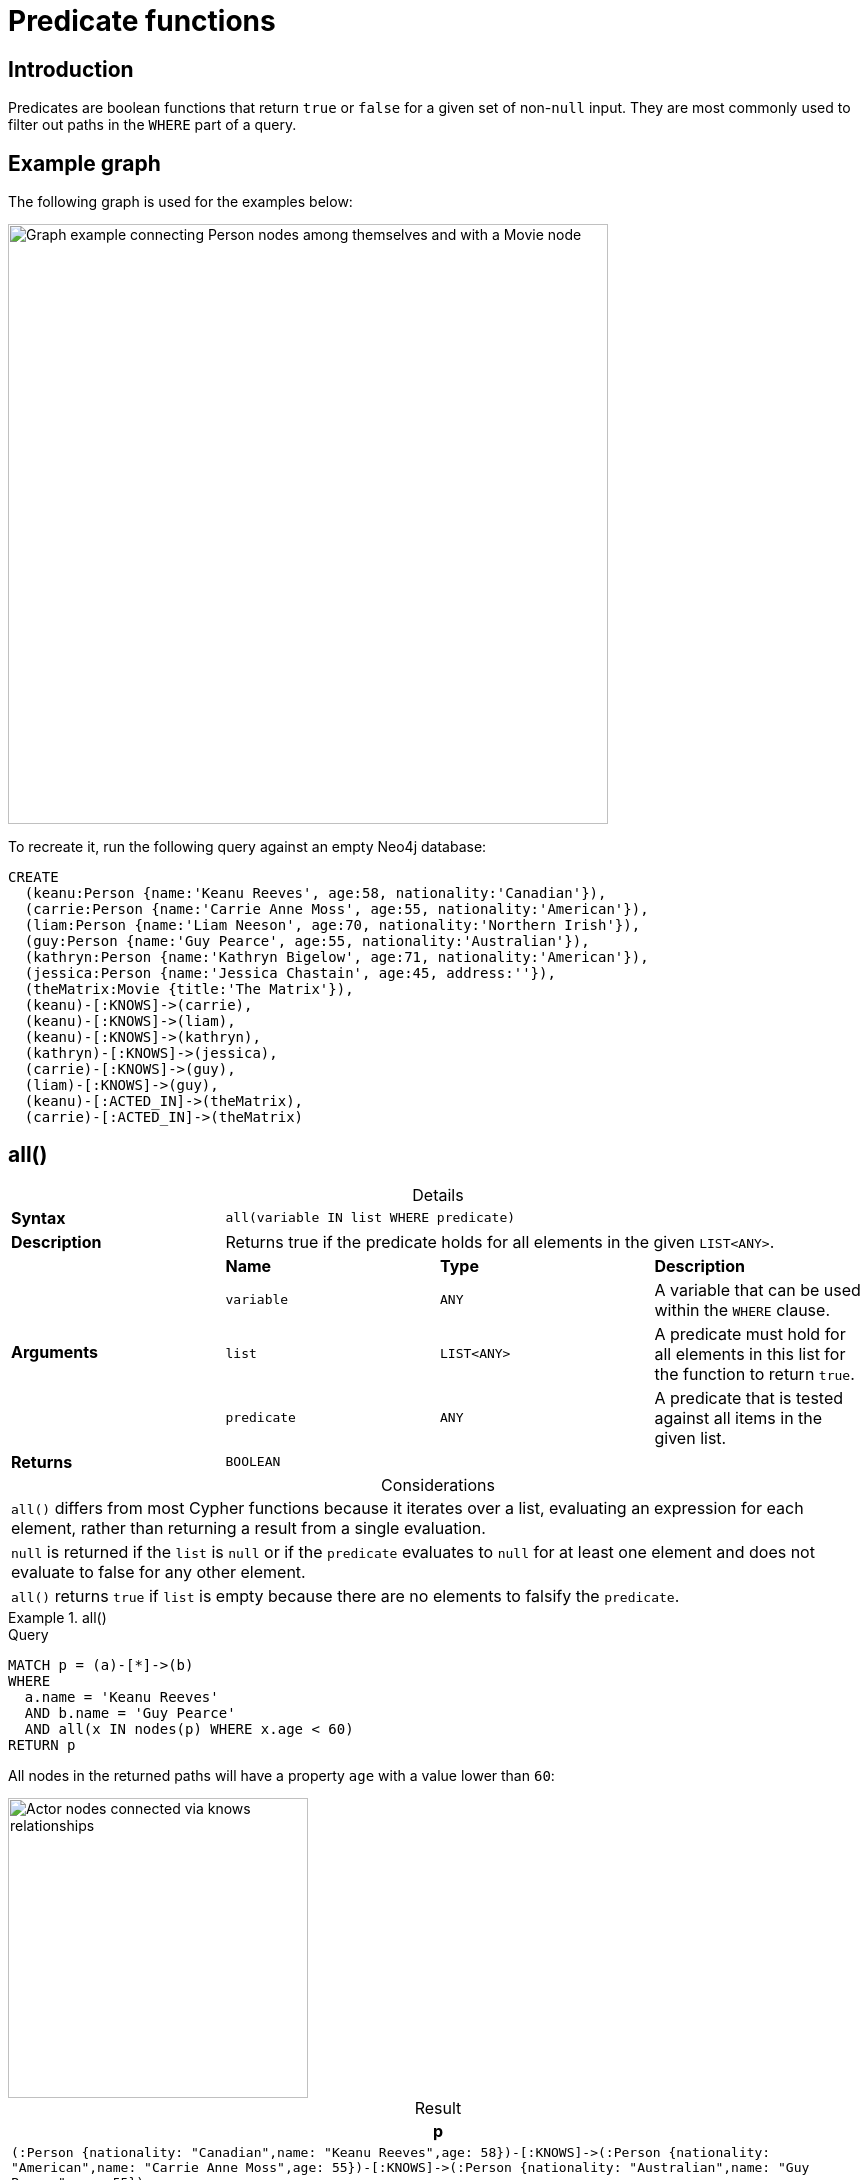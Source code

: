 :description: Predicates are boolean functions that return `true` or `false` for a given set of non-`null` input.
:table-caption!:

[[query-functions-predicate]]
= Predicate functions

== Introduction

Predicates are boolean functions that return `true` or `false` for a given set of non-`null` input.
They are most commonly used to filter out paths in the `WHERE` part of a query.

== Example graph

The following graph is used for the examples below:

image::graph-predicate-functions.svg[Graph example connecting Person nodes among themselves and with a Movie node,width=600,role=popup]

To recreate it, run the following query against an empty Neo4j database:

[source, cypher, role=test-setup]
----
CREATE
  (keanu:Person {name:'Keanu Reeves', age:58, nationality:'Canadian'}),
  (carrie:Person {name:'Carrie Anne Moss', age:55, nationality:'American'}),
  (liam:Person {name:'Liam Neeson', age:70, nationality:'Northern Irish'}),
  (guy:Person {name:'Guy Pearce', age:55, nationality:'Australian'}),
  (kathryn:Person {name:'Kathryn Bigelow', age:71, nationality:'American'}),
  (jessica:Person {name:'Jessica Chastain', age:45, address:''}),
  (theMatrix:Movie {title:'The Matrix'}),
  (keanu)-[:KNOWS]->(carrie),
  (keanu)-[:KNOWS]->(liam),
  (keanu)-[:KNOWS]->(kathryn),
  (kathryn)-[:KNOWS]->(jessica),
  (carrie)-[:KNOWS]->(guy),
  (liam)-[:KNOWS]->(guy),
  (keanu)-[:ACTED_IN]->(theMatrix),
  (carrie)-[:ACTED_IN]->(theMatrix)
----

[[functions-all]]
== all()

.Details
|===
| *Syntax* 3+| `all(variable IN list WHERE predicate)`
| *Description* 3+| Returns true if the predicate holds for all elements in the given `LIST<ANY>`.
.4+| *Arguments* | *Name* | *Type* | *Description*
| `variable` | `ANY` | A variable that can be used within the `WHERE` clause.
| `list` | `LIST<ANY>` | A predicate must hold for all elements in this list for the function to return `true`.
| `predicate` | `ANY` | A predicate that is tested against all items in the given list.
| *Returns* 3+| `BOOLEAN`
|===

.Considerations
|===
| `all()` differs from most Cypher functions because it iterates over a list, evaluating an expression for each element, rather than returning a result from a single evaluation.
| `null` is returned if the `list` is `null` or if the `predicate` evaluates to `null` for at least one element and does not evaluate to false for any other element.
| `all()` returns `true` if `list` is empty because there are no elements to falsify the `predicate`.
|===

.+all()+
======

.Query
// tag::functions_predicate_all[]
[source, cypher, indent=0]
----
MATCH p = (a)-[*]->(b)
WHERE
  a.name = 'Keanu Reeves'
  AND b.name = 'Guy Pearce'
  AND all(x IN nodes(p) WHERE x.age < 60)
RETURN p
----
// end::functions_predicate_all[]

All nodes in the returned paths will have a property `age` with a value lower than `60`:

image::predicate-function-example.svg[Actor nodes connected via knows relationships,width=300,role=popup]

.Result
[role="queryresult",options="header,footer",cols="1*<m"]
|===

| +p+
| +(:Person {nationality: "Canadian",name: "Keanu Reeves",age: 58})-[:KNOWS]->(:Person {nationality: "American",name: "Carrie Anne Moss",age: 55})-[:KNOWS]->(:Person {nationality: "Australian",name: "Guy Pearce",age: 55})+
1+d|Rows: 1

|===

.`all()` on an empty `LIST`
[source, cypher]
----
WITH [] as emptyList
RETURN all(i in emptyList WHERE true) as allTrue, all(i in emptyList WHERE false) as allFalse
----

.Result
[role="queryresult",options="header,footer",cols="2*<m"]
|===
| allTrue | allFalse

| TRUE  | TRUE

2+d|Rows: 1
|===

======


[[functions-any]]
== any()

.Details
|===
| *Syntax* 3+| `any(variable IN list WHERE predicate)`
| *Description* 3+| Returns true if the predicate holds for at least one element in the given `LIST<ANY>`.
.4+| *Arguments* | *Name* | *Type* | *Description*
| `variable` | `ANY` | A variable that can be used within the `WHERE` clause.
| `list` | `LIST<ANY>` | A predicate must hold for all elements in this list for the function to return `true`.
| `predicate` | `ANY` | A predicate that is tested against all items in the given list.
| *Returns* 3+| `BOOLEAN`
|===

.Considerations
|===
| `any()` differs from most Cypher functions because it iterates over a list, evaluating an expression for each element, rather than returning a result from a single evaluation.
| `null` is returned if the `list` is `null` or if the `predicate` evaluates to `null` for at least one element and does not evaluate to false for any other element.
| `any()` returns `false` if `list` is empty because there are no elements to satisfy the `predicate`.
|===

.+any()+
======

.Query
// tag::functions_predicate_any[]
[source, cypher, indent=0]
----
MATCH (p:Person)
WHERE any(nationality IN p.nationality WHERE nationality = 'American')
RETURN p
----
// end::functions_predicate_any[]

The query returns the `Person` nodes with the `nationality` property value `American`:

.Result
[role="queryresult",options="header,footer",cols="1*<m"]
|===

| +p+
| +{"nationality":"American","name":"Carrie Anne Moss","age":55}+
| +{"nationality":"American","name":"Kathryn Bigelow","age":71}+

1+d|Rows: 2

|===


.`any()` on an empty `LIST`
[source, cypher]
----
WITH [] as emptyList
RETURN any(i IN emptyList WHERE true) as anyTrue, any(i IN emptyList WHERE false) as anyFalse
----

.Result
[role="queryresult",options="header,footer",cols="2*<m"]
|===
| anyTrue | anyFalse

| false  | false

2+d|Rows: 1
|===

======


[[functions-exists]]
== exists()

.Details
|===
| *Syntax* 3+| `exists(input)`
| *Description* 3+| Returns true if a match for the pattern exists in the graph.
.2+| *Arguments* | *Name* | *Type* | *Description*
| `input` | `ANY` | A pattern to verify the existence of.
| *Returns* 3+| `BOOLEAN`
|===

.Considerations
|===
| `null` is returned if `input` is `null`.
|===

[NOTE]
====
To check if a property is not `null` use the xref:expressions/predicates/comparison-operators.adoc[`IS NOT NULL` predicate].
====

.+exists()+
======

.Query
// tag::functions_predicate_exists[]
[source, cypher, indent=0]
----
MATCH (p:Person)
RETURN
  p.name AS name,
  exists((p)-[:ACTED_IN]->()) AS has_acted_in_rel
----
// end::functions_predicate_exists[]

This query returns the `name` property of every `Person` node, along with a boolean (`true` or `false`) indicating if those nodes have an `ACTED_IN` relationship in the graph.

.Result
[role="queryresult",options="header,footer",cols="2*<m"]
|===

| name | has_acted_in_rel
| "Carrie Anne Moss" | true
| "Keanu Reeves" | true
| "Liam Neeson" | false
| "Guy Pearce" | false
| "Kathryn Bigelow" | false
| "Jessica Chastain" | false
2+d|Rows: 6

|===

======

[NOTE]
====
For information about the `EXISTS` subquery, which is more versatile than the `exists()` function, see xref::subqueries/existential.adoc[].
====


[[functions-isempty]]
== isEmpty()

.Details
|===
| *Syntax* 3+| `isEmpty(input)`
| *Description* 3+| Checks whether a `STRING`, `MAP` or `LIST<ANY>` is empty.
.2+| *Arguments* | *Name* | *Type* | *Description*
| `input` | `STRING \| MAP \| LIST<ANY>` | A value to be checked for emptiness.
| *Returns* 3+| `BOOLEAN`
|===

.+isEmpty(list)+
======

.Query
// tag::functions_predicate_is_empty[]
[source, cypher]
----
MATCH (p:Person)
WHERE NOT isEmpty(p.nationality)
RETURN p.name, p.nationality
----
// end::functions_predicate_is_empty[]

This query returns every `Person` node in the graph with a set `nationality` property value (i.e., all `Person` nodes except for `Jessica Chastain`):

.Result
[role="queryresult",options="header,footer",cols="2*<m"]
|===
| p.name | p.nationality
| "Keanu Reeves" | "Canadian"
| "Carrie Anne Moss" | "American"
| "Liam Neeson" | "Northern Irish"
| "Guy Pearce" | "Australian"
| "Kathryn Bigelow" | "American"
2+d|Rows: 5
|===

======

.+isEmpty(map)+
======

.Query
[source, cypher, indent=0]
----
MATCH (n)
WHERE isEmpty(properties(n))
RETURN n
----

Because the example graph contains no empty nodes, nothing is returned:

.Result
----
(no changes, no records)
----

======


.+isEmpty(string)+
======

.Query
[source, cypher, indent=0]
----
MATCH (p:Person)
WHERE isEmpty(p.address)
RETURN p.name AS name
----

The `name` property of each node that has an empty `STRING` `address` property is returned:

.Result
[role="queryresult",options="header,footer",cols="1*<m"]
|===

| name
| "Jessica Chastain"
1+d|Rows: 1

|===

======

[NOTE]
====
The function `isEmpty()`, like most other Cypher functions, returns `null` if `null` is passed in to the function.
That means that a predicate `isEmpty(n.address)` will filter out all nodes where the `address` property is not set.
Thus, `isEmpty()` is not suited to test for `null`-values.
xref:expressions/predicates/comparison-operators.adoc[`IS NULL` or `IS NOT NULL`] should be used for that purpose.
====


[[functions-none]]
== none()

.Details
|===
| *Syntax* 3+| `none(variable IN list WHERE predicate)`
| *Description* 3+| Returns true if the predicate holds for no element in the given `LIST<ANY>`.
.4+| *Arguments* | *Name* | *Type* | *Description*
| `variable` | `ANY` | A variable that can be used within the `WHERE` clause.
| `list` | `LIST<ANY>` | A predicate must hold for all elements in this list for the function to return `true`.
| `predicate` | `ANY` | A predicate that is tested against all items in the given list.
| *Returns* 3+| `BOOLEAN`
|===

.Considerations
|===
| `none()` differs from most Cypher functions because it iterates over a list, evaluating an expression for each element, rather than returning a result from a single evaluation.
| `null` is returned if the `list` is `null`, or if the `predicate` evaluates to `null` for at least one element and does not evaluate to `true` for any other element.
| `none()` returns `true` if `list` is empty because there are no elements to violate the `predicate`.
|===

.+none()+
======

.Query
// tag::functions_predicate_none[]
[source, cypher, indent=0]
----
MATCH p = (n)-[*]->(b)
WHERE
  n.name = 'Keanu Reeves'
  AND none(x IN nodes(p) WHERE x.age > 60)
RETURN p
----
// end::functions_predicate_none[]

No node in the returned path has an `age` property with a greater value than `60`:

image::predicate-function-example.svg[Actor nodes connected via knows relationships,width=300,role=popup]

.Result
[role="queryresult",options="header,footer",cols="1*<m"]
|===

| p
| (:Person {nationality: "Canadian",name: "Keanu Reeves",age: 58})-[:KNOWS]->(:Person {nationality: "American",name: "Carrie Anne Moss",age: 55})
| (:Person {nationality: "Canadian",name: "Keanu Reeves",age: 58})-[:KNOWS]->(:Person {nationality: "American",name: "Carrie Anne Moss",age: 55})-[:KNOWS]->(:Person {nationality: "Australian",name: "Guy Pearce",age: 55})
1+d|Rows: 2

|===

.`none()` on an empty `LIST`
[source, cypher]
----
WITH [] as emptyList
RETURN none(i IN emptyList WHERE true) as noneTrue, none(i IN emptyList WHERE false) as noneFalse
----

.Result
[role="queryresult",options="header,footer",cols="2*<m"]
|===
| noneTrue | noneFalse

| TRUE  | TRUE

2+d|Rows: 1
|===

======


[[functions-single]]
== single()

.Details
|===
| *Syntax* 3+| `single(variable IN list WHERE predicate)`
| *Description* 3+| Returns true if the predicate holds for exactly one of the elements in the given `LIST<ANY>`.
.4+| *Arguments* | *Name* | *Type* | *Description*
| `variable` | `ANY` | A variable that can be used within the `WHERE` clause.
| `list` | `LIST<ANY>` | A predicate must hold for all elements in this list for the function to return `true`.
| `predicate` | `ANY` | A predicate that is tested against all items in the given list.
| *Returns* 3+| `BOOLEAN`
|===

.Considerations
|===
| `single()` differs from most Cypher functions because it iterates over a list, evaluating an expression for each element, rather than returning a result from a single evaluation.
| `null` is returned if the `list` is `null`, or if the `predicate` evaluates to `null` for at least one element and does not evaluate to `true` for any other element.
| `single()` returns `false` if `list` is empty because there is not exactly one element satisfying the `predicate`.
|===

.+single()+
======

.Query
// tag::functions_predicate_single[]
[source, cypher, indent=0]
----
MATCH p = (n)-->(b)
WHERE
  n.name = 'Keanu Reeves'
  AND single(x IN nodes(p) WHERE x.nationality = 'Northern Irish')
RETURN p
----
// end::functions_predicate_single[]

In every returned path there is exactly one node which has the `nationality` property value `Northern Irish`:

.Result
[role="queryresult",options="header,footer",cols="1*<m"]
|===

| p
| (:Person {nationality: "Canadian",name: "Keanu Reeves",age: 58})-[:KNOWS]->(:Person {nationality: "Northern Irish",name: "Liam Neeson",age: 70})
1+d|Rows: 1

|===

.`single()` on an empty `LIST`
[source, cypher]
----
WITH [] as emptyList
RETURN single(i IN emptyList WHERE true) as singleTrue, single(i IN emptyList WHERE false) as singleFalse
----

.Result
[role="queryresult",options="header,footer",cols="2*<m"]
|===
| singleTrue | singleFalse

| false  | false

2+d|Rows: 1
|===

======
